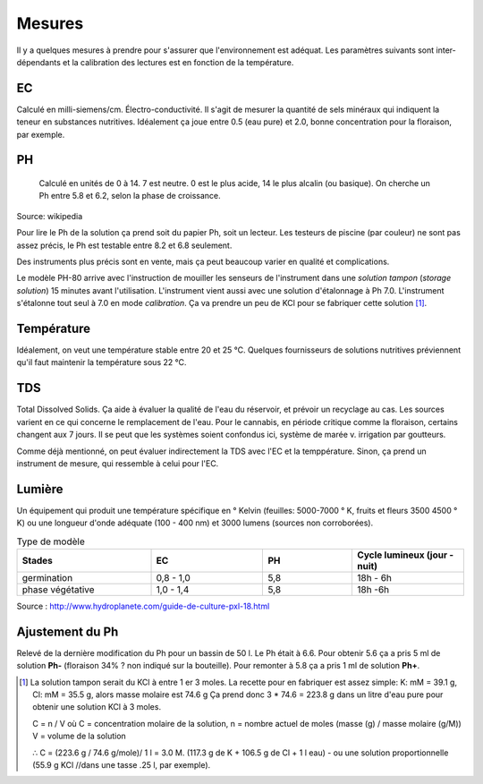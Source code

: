 Mesures
=======

Il y a quelques mesures à prendre pour s'assurer que l'environnement est adéquat. Les paramètres suivants sont inter-dépendants et la calibration des lectures est en fonction de la température.

EC
++

Calculé en milli-siemens/cm. Électro-conductivité. Il s'agit de mesurer la quantité de sels minéraux qui indiquent la teneur en substances nutritives. Idéalement ça joue entre 0.5 (eau pure) et 2.0, bonne concentration pour la floraison, par exemple.

.. image:: ./images/EC_lecteur.jpg
  :width: 100
  :alt: image lecteur EC

PH
++

   Calculé en unités de 0 à 14. 7 est neutre. 0 est le plus acide, 14 le plus alcalin (ou basique). On cherche un Ph entre 5.8 et 6.2, selon la phase de croissance.

.. image:: ./images/ph.png
  :width: 100
  :alt: image lecteur ph

Source: wikipedia

Pour lire le Ph de la solution ça prend soit du papier Ph, soit un lecteur. Les testeurs de piscine (par couleur) ne sont pas assez précis, le Ph est testable entre 8.2 et 6.8 seulement.

Des instruments plus précis sont en vente, mais ça peut beaucoup varier en qualité et complications.

.. image:: ./images/lecteur_ph.png
  :width: 30
  :alt: image lecteur ph

Le modèle PH-80 arrive avec l'instruction de mouiller les senseurs de l'instrument dans une *solution tampon* (*storage solution*) 15 minutes avant l'utilisation. L'instrument vient aussi avec une solution d'étalonnage à Ph 7.0. L'instrument s'étalonne tout seul à 7.0 en mode *calibration*. Ça va prendre un peu de KCl pour se fabriquer cette solution [#f1]_.

.. todo::
    Conserver les bases des lecteurs dans une solution neutre ou légèrement alcaline (KCl(3M)).


Température
+++++++++++

Idéalement, on veut une température stable entre 20 et 25 °C. Quelques fournisseurs de solutions nutritives préviennent qu'il faut maintenir la température sous 22 °C.

TDS
+++

Total Dissolved Solids. Ça aide à évaluer la qualité de l'eau du réservoir, et prévoir un recyclage au cas. Les sources varient en ce qui concerne le remplacement de l'eau. Pour le cannabis, en période critique comme la floraison, certains changent aux 7 jours. Il se peut que les systèmes soient confondus ici, système de marée v. irrigation par goutteurs.

Comme déjà mentionné, on peut évaluer indirectement la TDS avec l'EC et la temppérature. Sinon, ça prend un instrument de mesure, qui ressemble à celui pour l'EC.

Lumière
+++++++

Un équipement qui produit une température spécifique en ° Kelvin (feuilles: 5000-7000 ° K, fruits et fleurs 3500 4500 ° K) ou une longueur d'onde adéquate (100 - 400 nm) et 3000 lumens (sources non corroborées).

.. list-table:: Type de modèle
   :widths: 30 25 20 25
   :header-rows: 1

   * - Stades
     - EC
     - PH
     - Cycle lumineux (jour - nuit)
   * - germination
     - 0,8 - 1,0
     - 5,8
     - 18h - 6h
   * - phase végétative
     - 1,0 - 1,4
     - 5,8
     - 18h -6h

Source : http://www.hydroplanete.com/guide-de-culture-pxl-18.html

Ajustement du Ph
++++++++++++++++

Relevé de la dernière modification du Ph pour un bassin de 50 l. Le Ph était à 6.6. Pour obtenir 5.6 ça a pris 5 ml de solution **Ph-** (floraison 34% ? non indiqué sur la bouteille). Pour remonter à 5.8 ça a pris 1 ml de solution **Ph+**.

.. [#f1] La solution tampon serait du KCl à entre 1 er 3 moles. La recette pour en fabriquer est assez simple: K: mM = 39.1 g, Cl: mM = 35.5 g, alors masse molaire est 74.6 g Ça prend donc  3 * 74.6 = 223.8 g dans un litre d'eau pure pour obtenir une solution KCl à 3 moles.

    C = n / V où C = concentration molaire de la solution,
    n = nombre actuel de moles (masse (g) / masse molaire (g/M))
    V = volume de la solution

    ∴ C = (223.6 g / 74.6 g/mole)/ 1 l = 3.0 M. (117.3 g de K + 106.5 g de Cl + 1 l eau) - ou une solution proportionnelle (55.9 g KCl //dans une tasse .25 l, par exemple).

